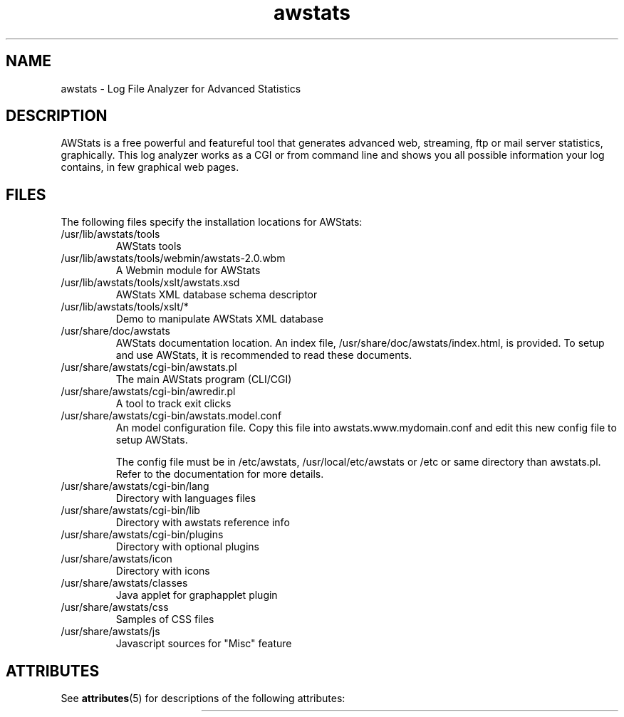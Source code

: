 '\" t
.\"
.\" Copyright (C) 2000-2007 - Laurent Destailleur - eldy@users.sourceforge.net
.\"
.TH awstats 1 "22 Jan 2009" "SunOS 5.11" "User Commands"
.SH NAME
awstats \- Log File Analyzer for Advanced Statistics

.SH DESCRIPTION
.LP
AWStats is a free powerful and featureful tool that generates advanced web, streaming, ftp or mail server statistics, graphically. This log analyzer works as a CGI or from command line and shows you all possible information your log contains, in few graphical web pages.

.SH FILES
The following files specify the installation locations for AWStats:
.PP
.TP
/usr/lib/awstats/tools
AWStats tools
.PP
.TP
/usr/lib/awstats/tools/webmin/awstats-2.0.wbm
A Webmin module for AWStats
.PP
.TP
/usr/lib/awstats/tools/xslt/awstats.xsd
AWStats XML database schema descriptor
.PP
.TP
/usr/lib/awstats/tools/xslt/*
Demo to manipulate AWStats XML database
.PP
.TP
/usr/share/doc/awstats
AWStats documentation location. An index file, /usr/share/doc/awstats/index.html, is provided. To setup and use AWStats, it is recommended to read these documents.
.PP
.TP
/usr/share/awstats/cgi-bin/awstats.pl
The main AWStats program (CLI/CGI)
.PP
.TP
/usr/share/awstats/cgi-bin/awredir.pl
A tool to track exit clicks
.PP
.TP
/usr/share/awstats/cgi-bin/awstats.model.conf
An model configuration file. Copy this file into awstats.www.mydomain.conf and edit this new config file to setup AWStats.

The config file must be in /etc/awstats, /usr/local/etc/awstats or /etc or same directory than awstats.pl. Refer to the documentation for more details.
.PP
.TP
/usr/share/awstats/cgi-bin/lang
Directory with languages files
.PP
.TP
/usr/share/awstats/cgi-bin/lib
Directory with awstats reference info
.PP
.TP
/usr/share/awstats/cgi-bin/plugins
Directory with optional plugins
.PP
.TP
/usr/share/awstats/icon
Directory with icons
.PP
.TP
/usr/share/awstats/classes
Java applet for graphapplet plugin
.PP
.TP
/usr/share/awstats/css
Samples of CSS files
.PP
.TP
/usr/share/awstats/js
Javascript sources for "Misc" feature
.PP

.SH ATTRIBUTES
See
.BR attributes (5)
for descriptions of the following attributes:
.sp
.TS
box;
cbp-1 | cbp-1
l | l .
ATTRIBUTE TYPE	ATTRIBUTE VALUE
=
Availability	web/analytics/awstats
=
Interface Stability	Uncommitted
.TE 
.PP
